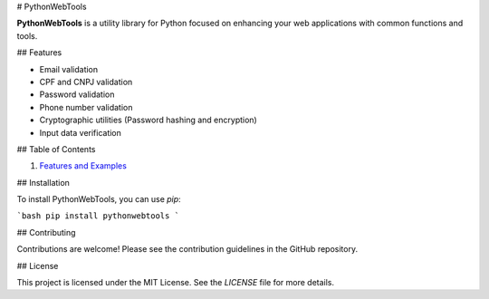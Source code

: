 # PythonWebTools

**PythonWebTools** is a utility library for Python focused on enhancing your web applications with common functions and tools.

## Features

- Email validation
- CPF and CNPJ validation
- Password validation
- Phone number validation
- Cryptographic utilities (Password hashing and encryption)
- Input data verification

## Table of Contents

1. `Features and Examples <usage_examples>`_

## Installation

To install PythonWebTools, you can use `pip`:

```bash
pip install pythonwebtools
```

## Contributing

Contributions are welcome! Please see the contribution guidelines in the GitHub repository.

## License

This project is licensed under the MIT License. See the `LICENSE` file for more details.